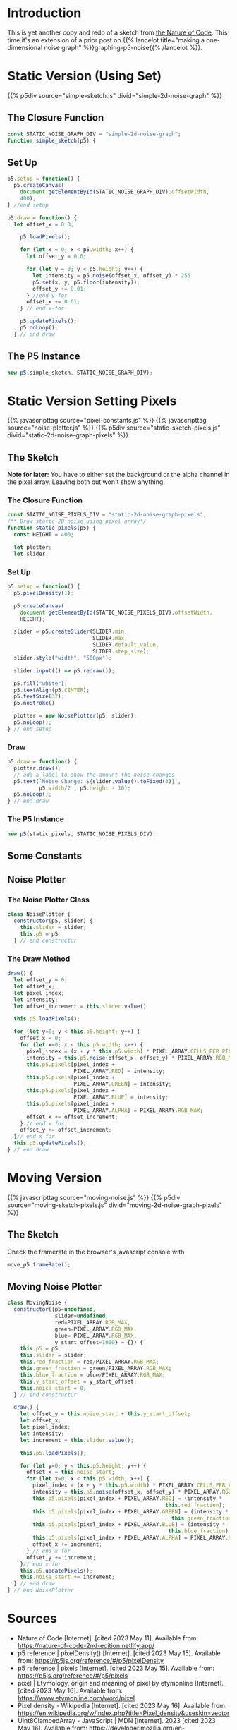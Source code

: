 #+BEGIN_COMMENT
.. title: Two-Dimensional Noise
.. slug: two-dimensional-noise
.. date: 2023-05-14 15:41:16 UTC-07:00
.. tags: nature of code,p5.js,noise
.. category: Noise
.. link: 
.. description: Graphing p5.js noise on two-dimensions.
.. type: text
.. status: 
.. updated: 
.. template: p5.tmpl
#+END_COMMENT
#+OPTIONS: ^:{}
#+TOC: headlines 3

* Introduction
This is yet another copy and redo of a sketch from [[https://nature-of-code-2nd-edition.netlify.app/][the Nature of Code]]. This time it's an extension of a prior post on {{% lancelot title="making a one-dimensional noise graph" %}}graphing-p5-noise{{% /lancelot %}}.

* Static Version (Using Set)

{{% p5div source="simple-sketch.js" divid="simple-2d-noise-graph" %}}

#+begin_src js :tangle ../files/posts/two-dimensional-noise/simple-sketch.js  :exports none
<<simple-sketch-closure>>

  <<simple-sketch-setup>>

  <<simple-sketch-draw>>
}// end simple_sketch

<<simple-sketch-instance>>
#+end_src

** The Closure Function
#+begin_src js :noweb-ref simple-sketch-closure
const STATIC_NOISE_GRAPH_DIV = "simple-2d-noise-graph";
function simple_sketch(p5) {
#+end_src

** Set Up

#+begin_src js :noweb-ref simple-sketch-setup
p5.setup = function() {
  p5.createCanvas(
    document.getElementById(STATIC_NOISE_GRAPH_DIV).offsetWidth,
    400);
} //end setup

#+end_src

#+begin_src js :noweb-ref simple-sketch-draw
p5.draw = function() {
  let offset_x = 0.0;

    p5.loadPixels();

    for (let x = 0; x < p5.width; x++) {
      let offset_y = 0.0;

      for (let y = 0; y < p5.height; y++) {
        let intensity = p5.noise(offset_x, offset_y) * 255
        p5.set(x, y, p5.floor(intensity));
        offset_y += 0.01;
      } //end y-for
      offset_x += 0.01;
    } // end x-for

    p5.updatePixels();
    p5.noLoop();
  } // end draw
#+end_src

** The P5 Instance

#+begin_src js :noweb-ref simple-sketch-instance
new p5(simple_sketch, STATIC_NOISE_GRAPH_DIV);
#+end_src
* Static Version Setting Pixels
{{% javascripttag source="pixel-constants.js" %}}
{{% javascripttag source="noise-plotter.js" %}}
{{% p5div source="static-sketch-pixels.js" divid="static-2d-noise-graph-pixels" %}}

** The Sketch
*Note for later:* You have to either set the background or the alpha channel in the pixel array. Leaving both out won't show anything.


#+begin_src js :tangle ../files/posts/two-dimensional-noise/static-sketch-pixels.js :exports none
<<static-pixels-function>>
  
  /** creates the canvas */
  <<static-pixels-setup>>
  
  /** draw the noise */
  <<static-pixels-draw>>
} // end static_pixels

<<static-pixels-p5>>
#+end_src

*** The Closure Function

#+begin_src js :noweb-ref static-pixels-function
const STATIC_NOISE_PIXELS_DIV = "static-2d-noise-graph-pixels";
/** Draw static 2D noise using pixel array*/
function static_pixels(p5) {
  const HEIGHT = 400;

  let plotter;
  let slider;
#+end_src

*** Set Up

#+begin_src js :noweb-ref static-pixels-setup
p5.setup = function() {
  p5.pixelDensity(1);
  
  p5.createCanvas(
    document.getElementById(STATIC_NOISE_PIXELS_DIV).offsetWidth,
    HEIGHT);
  
  slider = p5.createSlider(SLIDER.min,
                           SLIDER.max,
                           SLIDER.default_value,
                           SLIDER.step_size);
  slider.style("width", "500px");
  
  slider.input(() => p5.redraw());
  
  p5.fill("white");
  p5.textAlign(p5.CENTER);
  p5.textSize(32);
  p5.noStroke()
  
  plotter = new NoisePlotter(p5, slider);
  p5.noLoop();
} // end setup
#+end_src

*** Draw

#+begin_src js :noweb-ref static-pixels-draw
  p5.draw = function() {
    plotter.draw();
    // add a label to show the amount the noise changes
    p5.text(`Noise Change: ${slider.value().toFixed(3)}`,
            p5.width/2 , p5.height - 10);
    p5.noLoop();
  } // end draw
#+end_src

*** The P5 Instance

#+begin_src js :noweb-ref static-pixels-p5
new p5(static_pixels, STATIC_NOISE_PIXELS_DIV);
#+end_src

** Some Constants

#+begin_src js :tangle ../files/posts/two-dimensional-noise/pixel-constants.js :exports none
const PIXEL_ARRAY = {
  RED: 0,
  GREEN : 1,
  BLUE : 2,
  ALPHA : 3,
  CELLS_PER_PIXEL : 4,
  RGB_MAX : 255,
} // end PIXEL_ARRAY

const SLIDER = {
  min: 0,
  max: 1,
  default_value: 0.01,
  step_size: 0,
} // end SLIDER_SETTINGS
#+end_src

** Noise Plotter

#+begin_src js :tangle ../files/posts/two-dimensional-noise/noise-plotter.js :exports none
<<noise-plotter-class>>

  <<noise-plotter-draw>>

} // end NoisePlotter
#+end_src

*** The Noise Plotter Class
#+begin_src js :noweb-ref noise-plotter-class
class NoisePlotter {
  constructor(p5, slider) {
    this.slider = slider;
    this.p5 = p5
  } // end constructur
#+end_src

*** The Draw Method

#+begin_src js :noweb-ref noise-plotter-draw
draw() {
  let offset_y = 0;
  let offset_x;
  let pixel_index;
  let intensity;
  let offset_increment = this.slider.value()
  
  this.p5.loadPixels();
  
  for (let y=0; y < this.p5.height; y++) {
    offset_x = 0;
    for (let x=0; x < this.p5.width; x++) {
      pixel_index = (x + y * this.p5.width) * PIXEL_ARRAY.CELLS_PER_PIXEL;
      intensity = this.p5.noise(offset_x, offset_y) * PIXEL_ARRAY.RGB_MAX;
      this.p5.pixels[pixel_index +
                     PIXEL_ARRAY.RED] = intensity;
      this.p5.pixels[pixel_index +
                     PIXEL_ARRAY.GREEN] = intensity;
      this.p5.pixels[pixel_index +
                     PIXEL_ARRAY.BLUE] = intensity;
      this.p5.pixels[pixel_index +
                     PIXEL_ARRAY.ALPHA] = PIXEL_ARRAY.RGB_MAX;
      offset_x += offset_increment;        
    } // end x for
    offset_y += offset_increment;
  }// end x for
  this.p5.updatePixels();
} // end draw
#+end_src

* Moving Version
{{% javascripttag source="moving-noise.js" %}}
{{% p5div source="moving-sketch-pixels.js" divid="moving-2d-noise-graph-pixels" %}}

#+begin_export html
<p id="moving-slider" ></p>
#+end_export

** The Sketch

#+begin_src js :tangle ../files/posts/two-dimensional-noise/moving-sketch-pixels.js :exports none
/** Draw static 2D noise using pixel array*/
const MOVING_NOISE_DIV = "moving-2d-noise-graph-pixels"


function moving_pixels(p5) {
  const HEIGHT = 400;
  const WIDTH = 500;
  
  let plotter;
  let slider;

  /** creates the canvas */
  p5.setup = function() {
    p5.pixelDensity(1);
    p5.createCanvas(
      //document.getElementById(MOVING_NOISE_DIV).offsetWidth,
      WIDTH,
      HEIGHT);
    
    slider = p5.createSlider(SLIDER.min,
                             SLIDER.max,
                             SLIDER.default_value,
                             SLIDER.step_size).parent("moving-slider");
    slider.style("width", "500px");
    
    p5.fill("white");
    p5.textAlign(p5.CENTER);
    p5.textSize(32);
    p5.noStroke()
    plotter = new MovingNoise({p5:p5, slider:slider,
                               red:102, green:102});
  } // end setup

  /** draw the noise */
  p5.draw = function() {
    plotter.draw();

    // add a label to show the amount the noise changes
    p5.text(`Noise Change: ${slider.value().toFixed(3)}`,
            p5.width/2 , p5.height - 10);
  } // end draw

} // end static_pixels

let move_p5 = new p5(moving_pixels, MOVING_NOISE_DIV);
#+end_src

Check the framerate in the browser's javascript console with

#+begin_src js
move_p5.frameRate();
#+end_src

** Moving Noise Plotter

#+begin_src js :tangle ../files/posts/two-dimensional-noise/moving-noise.js
class MovingNoise {
  constructor({p5=undefined,
               slider=undefined,
               red=PIXEL_ARRAY.RGB_MAX,
               green=PIXEL_ARRAY.RGB_MAX,
               blue= PIXEL_ARRAY.RGB_MAX,
               y_start_offset=1000} = {}) {
    this.p5 = p5
    this.slider = slider;
    this.red_fraction = red/PIXEL_ARRAY.RGB_MAX;
    this.green_fraction = green/PIXEL_ARRAY.RGB_MAX;
    this.blue_fraction = blue/PIXEL_ARRAY.RGB_MAX;
    this.y_start_offset = y_start_offset;
    this.noise_start = 0;
  } // end constructur

  draw() {
    let offset_y = this.noise_start + this.y_start_offset;
    let offset_x;
    let pixel_index;
    let intensity;
    let increment = this.slider.value();
    
    this.p5.loadPixels();    
    
    for (let y=0; y < this.p5.height; y++) {
      offset_x = this.noise_start;
      for (let x=0; x < this.p5.width; x++) {
        pixel_index = (x + y * this.p5.width) * PIXEL_ARRAY.CELLS_PER_PIXEL;
        intensity = this.p5.noise(offset_x, offset_y) * PIXEL_ARRAY.RGB_MAX;
        this.p5.pixels[pixel_index + PIXEL_ARRAY.RED] = (intensity *
                                                  this.red_fraction);
        this.p5.pixels[pixel_index + PIXEL_ARRAY.GREEN] = (intensity *
                                                    this.green_fraction);
        this.p5.pixels[pixel_index + PIXEL_ARRAY.BLUE] = (intensity *
                                                   this.blue_fraction);
        this.p5.pixels[pixel_index + PIXEL_ARRAY.ALPHA] = PIXEL_ARRAY.RGB_MAX;
        offset_x += increment;        
      } // end x for
      offset_y += increment;
    }// end x for
    this.p5.updatePixels();
    this.noise_start += increment;
  } // end draw
} // end NoisePlotter
#+end_src

* Sources

- Nature of Code [Internet]. [cited 2023 May 11]. Available from: https://nature-of-code-2nd-edition.netlify.app/
- p5 reference | pixelDensity() [Internet]. [cited 2023 May 15]. Available from: https://p5js.org/reference/#/p5/pixelDensity
- p5 reference | pixels [Internet]. [cited 2023 May 15]. Available from: https://p5js.org/reference/#/p5/pixels
- pixel | Etymology, origin and meaning of pixel by etymonline [Internet]. [cited 2023 May 16]. Available from: https://www.etymonline.com/word/pixel
- Pixel density - Wikipedia [Internet]. [cited 2023 May 16]. Available from: https://en.wikipedia.org/w/index.php?title=Pixel_density&useskin=vector
- Uint8ClampedArray - JavaScript | MDN [Internet]. 2023 [cited 2023 May 16]. Available from: https://developer.mozilla.org/en-US/docs/Web/JavaScript/Reference/Global_Objects/Uint8ClampedArray
- Frame rate - Firefox Developer Tools | MDN [Internet]. [cited 2023 May 19]. Available from: https://www.devdoc.net/web/developer.mozilla.org/en-US/docs/Tools/Performance/Frame_rate.html
- When p5js slider value is released function? [Internet]. Processing Foundation. 2021 [cited 2023 May 21]. Available from: https://discourse.processing.org/t/when-p5js-slider-value-is-released-function/30581
- p5 reference | input() [Internet]. [cited 2023 May 21]. Available from: https://p5js.org/reference/#/p5/input
